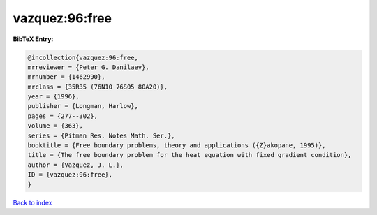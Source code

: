 vazquez:96:free
===============

.. :cite:t:`vazquez:96:free`

.. bibliography:: ../../All.bib

**BibTeX Entry:**

.. code-block:: bibtex

   @incollection{vazquez:96:free,
   mrreviewer = {Peter G. Danilaev},
   mrnumber = {1462990},
   mrclass = {35R35 (76N10 76S05 80A20)},
   year = {1996},
   publisher = {Longman, Harlow},
   pages = {277--302},
   volume = {363},
   series = {Pitman Res. Notes Math. Ser.},
   booktitle = {Free boundary problems, theory and applications ({Z}akopane, 1995)},
   title = {The free boundary problem for the heat equation with fixed gradient condition},
   author = {Vazquez, J. L.},
   ID = {vazquez:96:free},
   }

`Back to index <../index>`_
